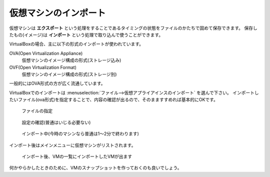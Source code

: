 .. _virtualbox-import:

仮想マシンのインポート
================================

仮想マシンは **エクスポート** という処理をすることであるタイミングの状態をファイルのかたちで固めて保存できます。
保存したもの(イメージ)は **インポート** という処理で取り込んで使うことができます。

VirtualBoxの場合、主に以下の形式のインポートが使われています。

OVA(Open Virtualization Appliance)
    仮想マシンのイメージ構成の形式(ストレージ込み)
OVF(Open Virtualization Format)
    仮想マシンのイメージ構成の形式(ストレージ別)

一般的にはOVA形式の方が広く流通しています。

VirtualBoxでのインポートは :menuselection:`ファイル-->仮想アプライアインスのインポート` を選んで下さい。
インポートしたいファイル(ova形式)を指定することで、内容の確認が出るので、そのまますすめれば基本的にOKです。

.. figure:: /images/vm-import1.png
    :width: 75%

    ファイルの指定

.. figure:: /images/vm-import2.png
    :width: 75%

    設定の確認(普通はいじる必要ない)

.. figure:: /images/vm-import3.png
    :width: 75%

    インポート中(今時のマシンなら普通は1〜2分で終わります)

インポート後はメインメニューに仮想マシンがリストされます。

.. figure:: /images/vm-import4.png
    :width: 75%

    インポート後、VMの一覧にインポートしたVMが出ます

何かやらかしたときのために、VMのスナップショットを作っておくのも良いでしょう。
